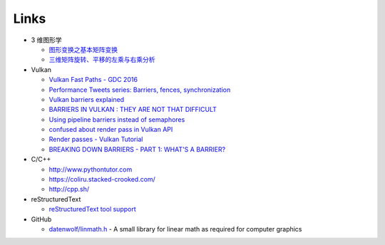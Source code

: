 #####
Links
#####

* 3 维图形学

  * `图形变换之基本矩阵变换 <https://www.cnblogs.com/ll-10/p/5470637.html>`_
  * `三维矩阵旋转、平移的左乘与右乘分析 <https://blog.csdn.net/miaomiaoyuan/article/details/54973363>`_

* Vulkan

  * `Vulkan Fast Paths - GDC 2016 <http://32ipi028l5q82yhj72224m8j.wpengine.netdna-cdn.com/wp-content/uploads/2016/03/VulkanFastPaths.pdf>`_
  * `Performance Tweets series: Barriers, fences, synchronization <https://gpuopen.com/performance-tweets-series-barriers-fences-synchronization/>`_
  * `Vulkan barriers explained <https://gpuopen.com/vulkan-barriers-explained/>`_
  * `BARRIERS IN VULKAN : THEY ARE NOT THAT DIFFICULT <http://cpp-rendering.io/barriers-vulkan-not-difficult/>`_
  * `Using pipeline barriers instead of semaphores <https://stackoverflow.com/questions/38582854/using-pipeline-barriers-instead-of-semaphores>`_
  * `confused about render pass in Vulkan API <https://stackoverflow.com/questions/39551676/confused-about-render-pass-in-vulkan-api>`_
  * `Render passes - Vulkan Tutorial <https://vulkan-tutorial.com/Drawing_a_triangle/Graphics_pipeline_basics/Render_passes>`_
  * `BREAKING DOWN BARRIERS - PART 1: WHAT'S A BARRIER? <https://mynameismjp.wordpress.com/2018/03/06/breaking-down-barriers-part-1-whats-a-barrier/>`_


* C/C++

  * http://www.pythontutor.com
  * https://coliru.stacked-crooked.com/
  * http://cpp.sh/

* reStructuredText

  * `reStructuredText tool support <https://stackoverflow.com/questions/2746692/restructuredtext-tool-support>`_

* GitHub

  * `datenwolf/linmath.h <https://github.com/datenwolf/linmath.h>`_ - A small library for linear math as required for computer graphics 
